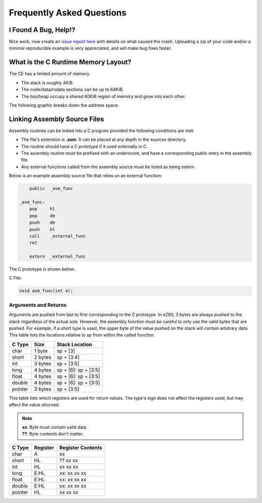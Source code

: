 .. _faq:

Frequently Asked Questions
==========================

I Found A Bug, Help!?
---------------------

Nice work, now create an `issue report here <https://github.com/CE-Programming/toolchain/issues>`_ with details on what caused the crash.
Uploading a zip of your code and/or a minimal reproducible example is very appreciated, and will make bug fixes faster.

What is the C Runtime Memory Layout?
------------------------------------

The CE has a limited amount of memory.

- The stack is roughly 4KiB.
- The code/data/rodata sections can be up to 64KiB.
- The bss/heap occupy a shared 60KiB region of memory and grow into each other.

The following graphic breaks down the address space.

.. image:: images/mem_layout.png
   :align: center

Linking Assembly Source Files
-----------------------------

Assembly routines can be linked into a C program provided the following conditions are met:

- The file's extension is **.asm**. It can be placed at any depth in the sources directory.
- The routine should have a C prototype if it used externally in C.
- The assembly routine must be prefixed with an underscore, and have a corresponding `public` entry in the assembly file.
- Any external functions called from the assembly source must be listed as being `extern`.

Below is an example assembly source file that relies on an external function:

.. code-block:: asm

    	public	_asm_func

    _asm_func:
    	pop	hl
    	pop	de
    	push	de
    	push	hl
	call	_external_func
    	ret

    	extern	_external_func

The C prototype is shown below:

C File:

.. code-block:: c

    void asm_func(int a);

Arguments and Returns
~~~~~~~~~~~~~~~~~~~~~

Arguments are pushed from last to first corresponding to the C prototype.
In eZ80, 3 bytes are always pushed to the stack regardless of the actual size.
However, the assembly function must be careful to only use the valid bytes that are pushed.
For example, if a *short* type is used, the upper byte of the value pushed on the stack will contain arbitrary data.
This table lists the locations relative to *sp* from within the called funciton.

+------------+------------+----------------------+
| C Type     | Size       | Stack Location       |
+============+============+======================+
| char       | 1 byte     | sp + [3]             |
+------------+------------+----------------------+
| short      | 2 bytes    | sp + [3:4]           |
+------------+------------+----------------------+
| int        | 3 bytes    | sp + [3:5]           |
+------------+------------+----------------------+
| long       | 4 bytes    | sp + [6]: sp + [3:5] |
+------------+------------+----------------------+
| float      | 4 bytes    | sp + [6]: sp + [3:5] |
+------------+------------+----------------------+
| double     | 4 bytes    | sp + [6]: sp + [3:5] |
+------------+------------+----------------------+
| pointer    | 3 bytes    | sp + [3:5]           |
+------------+------------+----------------------+

This table lists which registers are used for return values.
The type's sign does not affect the registers used, but may affect the value returned.

.. note::

    | **xx**: Byte must contain valid data.
    | **??**: Byte contents don't matter.

+------------+------------+-------------------+
| C Type     | Register   | Register Contents |
+============+============+===================+
| char       | A          | xx                |
+------------+------------+-------------------+
| short      | HL         | ?? xx xx          |
+------------+------------+-------------------+
| int        | HL         | xx xx xx          |
+------------+------------+-------------------+
| long       | E:HL       | xx: xx xx xx      |
+------------+------------+-------------------+
| float      | E:HL       | xx: xx xx xx      |
+------------+------------+-------------------+
| double     | E:HL       | xx: xx xx xx      |
+------------+------------+-------------------+
| pointer    | HL         | xx xx xx          |
+------------+------------+-------------------+
